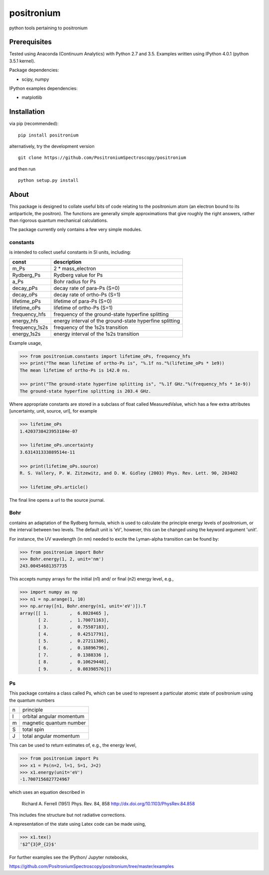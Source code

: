 positronium
===========

python tools pertaining to positronium

Prerequisites
-------------

Tested using Anaconda (Continuum Analytics) with Python 2.7 and 3.5.
Examples written using IPython 4.0.1 (python 3.5.1 kernel).

Package dependencies:

-  scipy, numpy

IPython examples dependencies:

-  matplotlib

Installation
------------

via pip (recommended):

::

    pip install positronium

alternatively, try the development version

::

    git clone https://github.com/PositroniumSpectroscopy/positronium

and then run

::

    python setup.py install

About
-----

This package is designed to collate useful bits of code relating to the
positronium atom (an electron bound to its antiparticle, the positron).
The functions are generally simple approximations that give roughly the
right answers, rather than rigorous quantum mechanical calculations.

The package currently only contains a few very simple modules.

constants
~~~~~~~~~

is intended to collect useful constants in SI units, including:

+-------------------+-----------------------------------------------------------+
| const             | description                                               |
+===================+===========================================================+
| m\_Ps             | 2 \* mass\_electron                                       |
+-------------------+-----------------------------------------------------------+
| Rydberg\_Ps       | Rydberg value for Ps                                      |
+-------------------+-----------------------------------------------------------+
| a\_Ps             | Bohr radius for Ps                                        |
+-------------------+-----------------------------------------------------------+
| decay\_pPs        | decay rate of para-Ps (S=0)                               |
+-------------------+-----------------------------------------------------------+
| decay\_oPs        | decay rate of ortho-Ps (S=1)                              |
+-------------------+-----------------------------------------------------------+
| lifetime\_pPs     | lifetime of para-Ps (S=0)                                 |
+-------------------+-----------------------------------------------------------+
| lifetime\_oPs     | lifetime of ortho-Ps (S=1)                                |
+-------------------+-----------------------------------------------------------+
| frequency\_hfs    | frequency of the ground-state hyperfine splitting         |
+-------------------+-----------------------------------------------------------+
| energy\_hfs       | energy interval of the ground-state hyperfine splitting   |
+-------------------+-----------------------------------------------------------+
| frequency\_1s2s   | frequency of the 1s2s transition                          |
+-------------------+-----------------------------------------------------------+
| energy\_1s2s      | energy interval of the 1s2s transition                    |
+-------------------+-----------------------------------------------------------+

Example usage,

.. code:: python

    >>> from positronium.constants import lifetime_oPs, frequency_hfs
    >>> print("The mean lifetime of ortho-Ps is", "%.1f ns."%(lifetime_oPs * 1e9))
    The mean lifetime of ortho-Ps is 142.0 ns.

    >>> print("The ground-state hyperfine splitting is", "%.1f GHz."%(frequency_hfs * 1e-9))
    The ground-state hyperfine splitting is 203.4 GHz.

Where appropriate constants are stored in a subclass of float called
MeasuredValue, which has a few extra attributes [uncertainty, unit,
source, url], for example

.. code:: python

    >>> lifetime_oPs
    1.4203738423953184e-07

    >>> lifetime_oPs.uncertainty
    3.631431333889514e-11

    >>> print(lifetime_oPs.source)
    R. S. Vallery, P. W. Zitzewitz, and D. W. Gidley (2003) Phys. Rev. Lett. 90, 203402

    >>> lifetime_oPs.article()

The final line opens a url to the source journal.

Bohr
~~~~

contains an adaptation of the Rydberg formula, which is used to
calculate the principle energy levels of positronium, or the interval
between two levels. The default unit is 'eV', however, this can be
changed using the keyword argument 'unit'.

For instance, the UV wavelength (in nm) needed to excite the Lyman-alpha
transition can be found by:

.. code:: python

    >>> from positronium import Bohr
    >>> Bohr.energy(1, 2, unit='nm')
    243.00454681357735

This accepts numpy arrays for the initial (n1) and/ or final (n2) energy
level, e.g.,

.. code:: python

    >>> import numpy as np
    >>> n1 = np.arange(1, 10)
    >>> np.array([n1, Bohr.energy(n1, unit='eV')]).T
    array([[ 1.        ,  6.8028465 ],
           [ 2.        ,  1.70071163],
           [ 3.        ,  0.75587183],
           [ 4.        ,  0.42517791],
           [ 5.        ,  0.27211386],
           [ 6.        ,  0.18896796],
           [ 7.        ,  0.1388336 ],
           [ 8.        ,  0.10629448],
           [ 9.        ,  0.08398576]])

Ps
~~

This package contains a class called Ps, which can be used to represent a
particular atomic state of positronium using the quantum numbers

+-----+----------------------------+
| n   | principle                  |
+-----+----------------------------+
| l   | orbital angular momentum   |
+-----+----------------------------+
| m   | magnetic quantum number    |
+-----+----------------------------+
| S   | total spin                 |
+-----+----------------------------+
| J   | total angular momentum     |
+-----+----------------------------+

This can be used to return estimates of, e.g., the energy
level,

.. code:: python

    >>> from positronium import Ps
    >>> x1 = Ps(n=2, l=1, S=1, J=2)
    >>> x1.energy(unit='eV')
    -1.7007156827724967

which uses an equation described in

    Richard A. Ferrell (1951) Phys. Rev. 84, 858
    http://dx.doi.org/10.1103/PhysRev.84.858

This includes fine structure but not radiative corrections.

A representation of the state using Latex code can be made using,

.. code:: python

    >>> x1.tex()
    '$2^{3}P_{2}$'

For further examples see the IPython/ Jupyter notebooks,

https://github.com/PositroniumSpectroscopy/positronium/tree/master/examples
